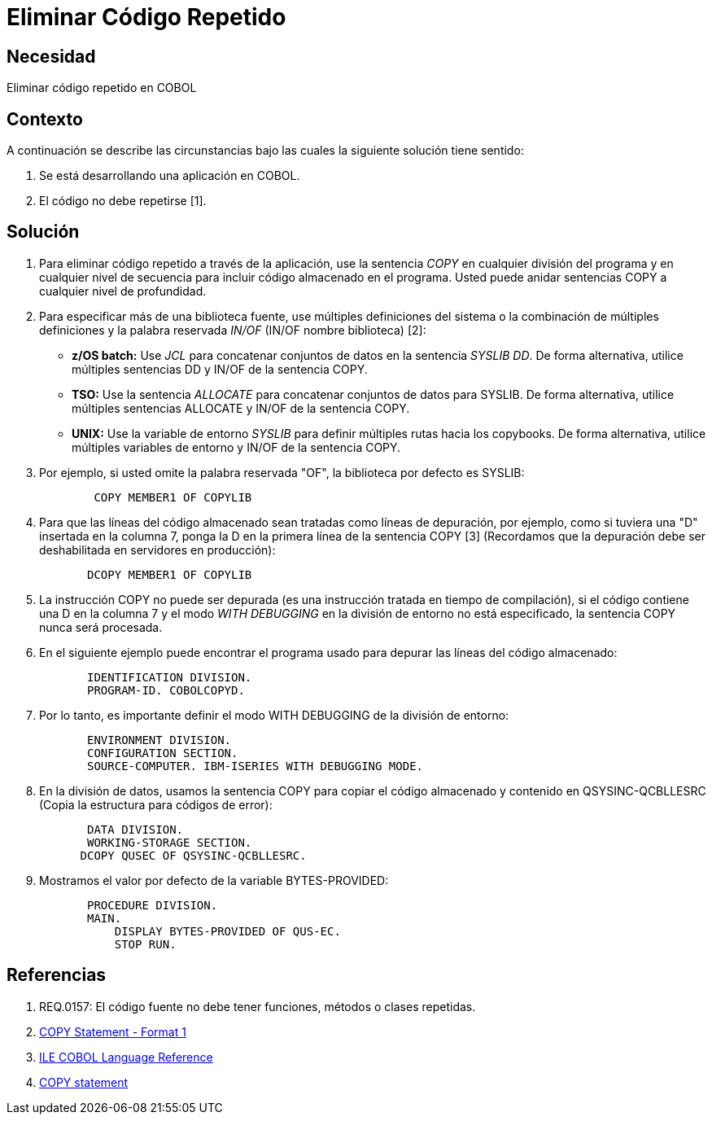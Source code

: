 :slug: kb/cobol/eliminar-codigo-repetido/
:eth: no
:category: cobol
:kb: yes

= Eliminar Código Repetido

== Necesidad

Eliminar código repetido en COBOL

== Contexto

A continuación se describe las circunstancias
bajo las cuales la siguiente solución tiene sentido:

. Se está desarrollando una aplicación en COBOL.
. El código no debe repetirse [1].

== Solución

. Para eliminar código repetido a través de la aplicación, 
use la sentencia _COPY_ en cualquier división del programa 
y en cualquier nivel de secuencia para 
incluir código almacenado en el programa.
Usted puede anidar sentencias COPY 
a cualquier nivel de profundidad.
. Para especificar más de una biblioteca fuente, 
use múltiples definiciones del sistema 
o la combinación de múltiples definiciones 
y la palabra reservada _IN/OF_ (IN/OF nombre biblioteca) [2]:

* *z/OS batch:* Use _JCL_ para 
concatenar conjuntos de datos en la sentencia _SYSLIB DD_. 
De forma alternativa, utilice múltiples sentencias DD 
y  IN/OF de la sentencia COPY.

* *TSO:* Use la sentencia _ALLOCATE_ para 
concatenar conjuntos de datos para SYSLIB. 
De forma alternativa, utilice múltiples sentencias ALLOCATE 
y IN/OF de la sentencia COPY.

* *UNIX:* Use la variable de entorno _SYSLIB_ para 
definir múltiples rutas hacia los copybooks. 
De forma alternativa, utilice múltiples variables de entorno 
y IN/OF de la sentencia COPY.

. Por ejemplo, si usted omite la palabra reservada "OF", 
la biblioteca por defecto es SYSLIB:
+
[source,cobol,linenums]
----
        COPY MEMBER1 OF COPYLIB
----

. Para que las líneas del código almacenado 
sean tratadas como líneas de depuración, por ejemplo, 
como si tuviera una "D" insertada en la columna 7, 
ponga la D en la primera línea de la sentencia COPY [3]
(Recordamos que la depuración debe ser deshabilitada en servidores en producción):
+
[source,cobol,linenums]
----
       DCOPY MEMBER1 OF COPYLIB
----
. La instrucción COPY no puede ser depurada 
(es una instrucción tratada en tiempo de compilación), 
si el código contiene una D en la columna 7 
y el modo _WITH DEBUGGING_ en la división de entorno no está especificado, 
la sentencia COPY nunca será procesada.
. En el siguiente ejemplo puede encontrar el programa usado para 
depurar las líneas del código almacenado:
+
[source,cobol,linenums]
----
       IDENTIFICATION DIVISION.
       PROGRAM-ID. COBOLCOPYD.
----
. Por lo tanto, es importante definir el modo WITH DEBUGGING 
de la división de entorno:
+
[source,cobol,linenums]
----
       ENVIRONMENT DIVISION.
       CONFIGURATION SECTION.
       SOURCE-COMPUTER. IBM-ISERIES WITH DEBUGGING MODE.
----
. En la división de datos, 
usamos la sentencia COPY para 
copiar el código almacenado y contenido en QSYSINC-QCBLLESRC 
(Copia la estructura para códigos de error):
+
[source,cobol,linenums]
----
       DATA DIVISION.
       WORKING-STORAGE SECTION.
      DCOPY QUSEC OF QSYSINC-QCBLLESRC.
----
. Mostramos el valor por defecto de la variable BYTES-PROVIDED:
+
[source,cobol,linenums]
----
       PROCEDURE DIVISION.
       MAIN.
           DISPLAY BYTES-PROVIDED OF QUS-EC.
           STOP RUN.
----

== Referencias

. REQ.0157: El código fuente no debe tener funciones, métodos o clases repetidas.
. https://www.ibm.com/support/knowledgecenter/SSAE4W_9.0.0/com.ibm.etools.iseries.langref.doc/c0925395663.htm[COPY Statement - Format 1]
. https://www.ibm.com/support/knowledgecenter/SSAE4W_9.0.0/com.ibm.etools.iseries.langref.doc/c0925395102.htm[ILE COBOL Language Reference]
. https://www.ibm.com/support/knowledgecenter/SSQ2R2_9.5.1/com.ibm.etools.cbl.win.doc/topics/rlcdscop.htm[COPY statement]